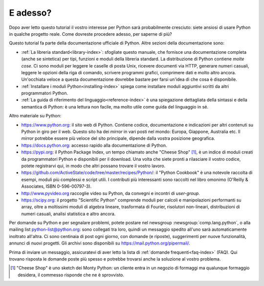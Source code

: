 .. _tut-whatnow:

*********
E adesso?
*********

Dopo aver letto questo tutorial il vostro interesse per Python sarà 
probabilmente cresciuto: siete ansiosi di usare Python in qualche progetto 
reale. Come dovreste procedere adesso, per saperne di più?

Questo tutorial fa parte della documentazione ufficiale di Python. Altre 
sezioni della documentazione sono:

* :ref:`La libreria standard<library-index>`: sfogliate questo manuale, che 
  fornisce una documentazione completa (anche se sintetica) per tipi, funzioni 
  e moduli della libreria standard. La distribuzione di Python contiene 
  *molte cose*. Ci sono moduli per leggere le caselle di posta Unix, ricevere 
  documenti via HTTP, generare numeri casuali, leggere le opzioni della riga 
  di comando, scrivere programmi grafici, comprimere dati e molto altro 
  ancora. Un'occhiata veloce a questa documentazione dovrebbe bastare per 
  farsi un'idea di che cosa è disponibile. 

* :ref:`Installare i moduli Python<installing-index>` spiega come installare 
  moduli aggiuntivi scritti da altri programmatori Python. 

* :ref:`La guida di riferimento del linguaggio<reference-index>` è una 
  spiegazione dettagliata della sintassi e della semantica di Python: è una 
  lettura non facile, ma molto utile come guida del linguaggio in sé. 

Altro materiale su Python:

* https://www.python.org: il sito web di Python. Contiene codice, 
  documentazione e indicazioni per altri contenuti su Python in giro per il 
  web. Questo sito ha dei *mirror* in vari posti nel mondo: Europa, Giappone, 
  Australia etc. Il *mirror* potrebbe essere più veloce del sito principale, 
  dipende dalla vostra posizione geografica. 

* https://docs.python.org: accesso rapido alla documentazione di Python. 

* https://pypi.org: il Python Package Index, un tempo chiamato anche 
  "Cheese Shop" [#]_, è un indice di moduli creati da programmatori Python e 
  disponibili per il download. Una volta che siete pronti a rilasciare il 
  vostro codice, potete registrarvi qui, in modo che altri possano trovare il 
  vostro lavoro. 

* https://github.com/ActiveState/code/tree/master/recipes/Python/: il "Python 
  Cookbook" è una notevole raccolta di esempi, moduli più complessi e script 
  utili. I contributi più interessanti sono raccolti nel libro omonimo 
  (O'Reilly & Associates, ISBN 0-596-00797-3).

* http://www.pyvideo.org raccoglie video su Python, da convegni e incontri di 
  *user-group*.

* https://scipy.org: il progetto "Scientific Python" comprende moduli per 
  calcoli e manipolazioni performanti su array, oltre a moltissimi moduli di 
  algebra lineare, trasformata di Fourier, risolutori non-lineari, 
  distribuzioni di numeri casuali, analisi statistica e altro ancora. 

Per domande su Python e per segnalare problemi, potete postare nel newsgroup
:newsgroup:`comp.lang.python`, o alla mailing list python-list@python.org: 
sono collegati tra loro, quindi un messaggio spedito all'uno sarà 
automaticamente inoltrato all'altra. Ci sono centinaia di post ogni giorno, 
con domande (e riposte), suggerimenti per nuove funzionalità, annunci di nuovi 
progetti. Gli archivi sono disponibili su https://mail.python.org/pipermail/.

Prima di inviare un messaggio, assicuratevi di aver letto la lista di 
:ref:`domande frequenti<faq-index>` (FAQ). Qui trovano risposta le domande 
poste più spesso e potrebbe trovarsi anche la soluzione al vostro problema.

.. only:: html

  .. rubric:: Note

.. [#] "Cheese Shop" è uno sketch dei Monty Python: un cliente entra in un 
   negozio di formaggi ma qualunque formaggio desidera, il commesso risponde 
   che ne è sprovvisto.
